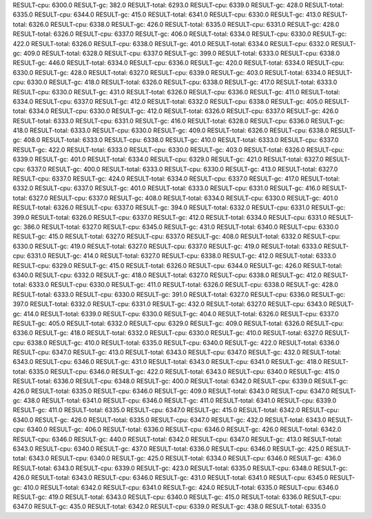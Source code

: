 RESULT-cpu: 6300.0
RESULT-gc: 382.0
RESULT-total: 6293.0
RESULT-cpu: 6339.0
RESULT-gc: 428.0
RESULT-total: 6335.0
RESULT-cpu: 6344.0
RESULT-gc: 415.0
RESULT-total: 6341.0
RESULT-cpu: 6330.0
RESULT-gc: 413.0
RESULT-total: 6326.0
RESULT-cpu: 6338.0
RESULT-gc: 426.0
RESULT-total: 6335.0
RESULT-cpu: 6331.0
RESULT-gc: 428.0
RESULT-total: 6326.0
RESULT-cpu: 6337.0
RESULT-gc: 406.0
RESULT-total: 6334.0
RESULT-cpu: 6330.0
RESULT-gc: 422.0
RESULT-total: 6326.0
RESULT-cpu: 6338.0
RESULT-gc: 401.0
RESULT-total: 6334.0
RESULT-cpu: 6332.0
RESULT-gc: 409.0
RESULT-total: 6328.0
RESULT-cpu: 6337.0
RESULT-gc: 399.0
RESULT-total: 6333.0
RESULT-cpu: 6338.0
RESULT-gc: 446.0
RESULT-total: 6334.0
RESULT-cpu: 6336.0
RESULT-gc: 420.0
RESULT-total: 6334.0
RESULT-cpu: 6330.0
RESULT-gc: 428.0
RESULT-total: 6327.0
RESULT-cpu: 6339.0
RESULT-gc: 403.0
RESULT-total: 6334.0
RESULT-cpu: 6330.0
RESULT-gc: 418.0
RESULT-total: 6326.0
RESULT-cpu: 6338.0
RESULT-gc: 417.0
RESULT-total: 6333.0
RESULT-cpu: 6330.0
RESULT-gc: 431.0
RESULT-total: 6326.0
RESULT-cpu: 6336.0
RESULT-gc: 411.0
RESULT-total: 6334.0
RESULT-cpu: 6337.0
RESULT-gc: 412.0
RESULT-total: 6332.0
RESULT-cpu: 6338.0
RESULT-gc: 405.0
RESULT-total: 6334.0
RESULT-cpu: 6330.0
RESULT-gc: 412.0
RESULT-total: 6326.0
RESULT-cpu: 6337.0
RESULT-gc: 426.0
RESULT-total: 6333.0
RESULT-cpu: 6331.0
RESULT-gc: 416.0
RESULT-total: 6328.0
RESULT-cpu: 6336.0
RESULT-gc: 418.0
RESULT-total: 6333.0
RESULT-cpu: 6330.0
RESULT-gc: 409.0
RESULT-total: 6326.0
RESULT-cpu: 6338.0
RESULT-gc: 408.0
RESULT-total: 6333.0
RESULT-cpu: 6338.0
RESULT-gc: 410.0
RESULT-total: 6333.0
RESULT-cpu: 6337.0
RESULT-gc: 422.0
RESULT-total: 6333.0
RESULT-cpu: 6330.0
RESULT-gc: 403.0
RESULT-total: 6326.0
RESULT-cpu: 6339.0
RESULT-gc: 401.0
RESULT-total: 6334.0
RESULT-cpu: 6329.0
RESULT-gc: 421.0
RESULT-total: 6327.0
RESULT-cpu: 6337.0
RESULT-gc: 400.0
RESULT-total: 6333.0
RESULT-cpu: 6330.0
RESULT-gc: 413.0
RESULT-total: 6327.0
RESULT-cpu: 6337.0
RESULT-gc: 424.0
RESULT-total: 6334.0
RESULT-cpu: 6337.0
RESULT-gc: 417.0
RESULT-total: 6332.0
RESULT-cpu: 6337.0
RESULT-gc: 401.0
RESULT-total: 6333.0
RESULT-cpu: 6331.0
RESULT-gc: 416.0
RESULT-total: 6327.0
RESULT-cpu: 6337.0
RESULT-gc: 408.0
RESULT-total: 6334.0
RESULT-cpu: 6330.0
RESULT-gc: 401.0
RESULT-total: 6326.0
RESULT-cpu: 6337.0
RESULT-gc: 394.0
RESULT-total: 6332.0
RESULT-cpu: 6331.0
RESULT-gc: 399.0
RESULT-total: 6326.0
RESULT-cpu: 6337.0
RESULT-gc: 412.0
RESULT-total: 6334.0
RESULT-cpu: 6331.0
RESULT-gc: 386.0
RESULT-total: 6327.0
RESULT-cpu: 6345.0
RESULT-gc: 431.0
RESULT-total: 6340.0
RESULT-cpu: 6330.0
RESULT-gc: 415.0
RESULT-total: 6327.0
RESULT-cpu: 6337.0
RESULT-gc: 408.0
RESULT-total: 6332.0
RESULT-cpu: 6330.0
RESULT-gc: 419.0
RESULT-total: 6327.0
RESULT-cpu: 6337.0
RESULT-gc: 419.0
RESULT-total: 6333.0
RESULT-cpu: 6331.0
RESULT-gc: 414.0
RESULT-total: 6327.0
RESULT-cpu: 6338.0
RESULT-gc: 412.0
RESULT-total: 6333.0
RESULT-cpu: 6329.0
RESULT-gc: 415.0
RESULT-total: 6326.0
RESULT-cpu: 6344.0
RESULT-gc: 426.0
RESULT-total: 6340.0
RESULT-cpu: 6332.0
RESULT-gc: 418.0
RESULT-total: 6327.0
RESULT-cpu: 6338.0
RESULT-gc: 412.0
RESULT-total: 6333.0
RESULT-cpu: 6330.0
RESULT-gc: 411.0
RESULT-total: 6326.0
RESULT-cpu: 6338.0
RESULT-gc: 428.0
RESULT-total: 6333.0
RESULT-cpu: 6330.0
RESULT-gc: 391.0
RESULT-total: 6327.0
RESULT-cpu: 6336.0
RESULT-gc: 397.0
RESULT-total: 6332.0
RESULT-cpu: 6331.0
RESULT-gc: 432.0
RESULT-total: 6327.0
RESULT-cpu: 6343.0
RESULT-gc: 414.0
RESULT-total: 6339.0
RESULT-cpu: 6330.0
RESULT-gc: 404.0
RESULT-total: 6326.0
RESULT-cpu: 6337.0
RESULT-gc: 405.0
RESULT-total: 6332.0
RESULT-cpu: 6329.0
RESULT-gc: 409.0
RESULT-total: 6326.0
RESULT-cpu: 6336.0
RESULT-gc: 418.0
RESULT-total: 6332.0
RESULT-cpu: 6330.0
RESULT-gc: 410.0
RESULT-total: 6327.0
RESULT-cpu: 6338.0
RESULT-gc: 410.0
RESULT-total: 6335.0
RESULT-cpu: 6340.0
RESULT-gc: 422.0
RESULT-total: 6336.0
RESULT-cpu: 6347.0
RESULT-gc: 413.0
RESULT-total: 6343.0
RESULT-cpu: 6347.0
RESULT-gc: 432.0
RESULT-total: 6343.0
RESULT-cpu: 6346.0
RESULT-gc: 431.0
RESULT-total: 6343.0
RESULT-cpu: 6341.0
RESULT-gc: 418.0
RESULT-total: 6335.0
RESULT-cpu: 6346.0
RESULT-gc: 422.0
RESULT-total: 6343.0
RESULT-cpu: 6340.0
RESULT-gc: 415.0
RESULT-total: 6336.0
RESULT-cpu: 6348.0
RESULT-gc: 400.0
RESULT-total: 6342.0
RESULT-cpu: 6339.0
RESULT-gc: 426.0
RESULT-total: 6335.0
RESULT-cpu: 6346.0
RESULT-gc: 409.0
RESULT-total: 6343.0
RESULT-cpu: 6347.0
RESULT-gc: 438.0
RESULT-total: 6341.0
RESULT-cpu: 6346.0
RESULT-gc: 411.0
RESULT-total: 6341.0
RESULT-cpu: 6339.0
RESULT-gc: 411.0
RESULT-total: 6335.0
RESULT-cpu: 6347.0
RESULT-gc: 415.0
RESULT-total: 6342.0
RESULT-cpu: 6340.0
RESULT-gc: 426.0
RESULT-total: 6335.0
RESULT-cpu: 6347.0
RESULT-gc: 432.0
RESULT-total: 6343.0
RESULT-cpu: 6340.0
RESULT-gc: 406.0
RESULT-total: 6336.0
RESULT-cpu: 6346.0
RESULT-gc: 426.0
RESULT-total: 6342.0
RESULT-cpu: 6346.0
RESULT-gc: 440.0
RESULT-total: 6342.0
RESULT-cpu: 6347.0
RESULT-gc: 413.0
RESULT-total: 6343.0
RESULT-cpu: 6340.0
RESULT-gc: 437.0
RESULT-total: 6336.0
RESULT-cpu: 6346.0
RESULT-gc: 425.0
RESULT-total: 6343.0
RESULT-cpu: 6340.0
RESULT-gc: 425.0
RESULT-total: 6334.0
RESULT-cpu: 6346.0
RESULT-gc: 436.0
RESULT-total: 6343.0
RESULT-cpu: 6339.0
RESULT-gc: 423.0
RESULT-total: 6335.0
RESULT-cpu: 6348.0
RESULT-gc: 426.0
RESULT-total: 6343.0
RESULT-cpu: 6346.0
RESULT-gc: 431.0
RESULT-total: 6341.0
RESULT-cpu: 6345.0
RESULT-gc: 410.0
RESULT-total: 6342.0
RESULT-cpu: 6341.0
RESULT-gc: 424.0
RESULT-total: 6335.0
RESULT-cpu: 6346.0
RESULT-gc: 419.0
RESULT-total: 6343.0
RESULT-cpu: 6340.0
RESULT-gc: 415.0
RESULT-total: 6336.0
RESULT-cpu: 6347.0
RESULT-gc: 435.0
RESULT-total: 6342.0
RESULT-cpu: 6339.0
RESULT-gc: 438.0
RESULT-total: 6335.0
